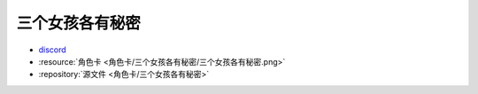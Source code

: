 ************************************************************************************************************************
三个女孩各有秘密
************************************************************************************************************************

- `discord <https://discord.com/channels/1134557553011998840/1309438694557487145>`_
- :resource:`角色卡 <角色卡/三个女孩各有秘密/三个女孩各有秘密.png>`
- :repository:`源文件 <角色卡/三个女孩各有秘密>`
